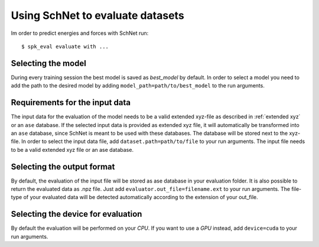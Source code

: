 Using SchNet to evaluate datasets
=================================

Im order to predict energies and forces with SchNet run::

   $ spk_eval evaluate with ...

Selecting the model
-------------------

During every training session the best model is saved as *best_model* by
default. In order to select a model you need to add the path to the desired
model by adding ``model_path=path/to/best_model`` to the run arguments.

Requirements for the input data
-------------------------------

The input data for the evaluation of the model needs to be a valid extended
xyz-file as described in :ref:`extended xyz` or an ``ase`` database. If the
selected input data is provided as extended xyz file, it will automatically
be transformed into an ``ase`` database, since SchNet is meant to be used
with these databases. The database will be stored next to the xyz-file. In
order to select the input data file, add ``dataset.path=path/to/file`` to
your run arguments. The input file needs to be a valid extended xyz file or
an ase database.

Selecting the output format
---------------------------

By default, the evaluation of the input file will be stored as ase database
in your evaluation folder. It is also possible to return the evaluated data
as .npz file. Just add ``evaluator.out_file=filename.ext`` to your run
arguments. The file-type of your evaluated data will be detected
automatically according to the extension of your out_file.

Selecting the device for evaluation
-----------------------------------

By default the evaluation will be performed on your *CPU*. If you want to use
a *GPU* instead, add ``device=cuda`` to your run arguments.
